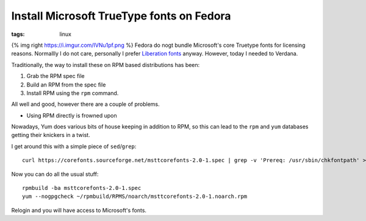 Install Microsoft TrueType fonts on Fedora
##########################################
:tags:  linux

{% img right https://i.imgur.com/IVNu1pf.png %} Fedora do nogt bundle
Microsoft's core Truetype fonts for licensing reasons. Normallly I do
not care, personally I prefer `Liberation
fonts <https://fedorahosted.org/liberation-fonts/>`__ anyway. However,
today I needed to Verdana.

Traditionally, the way to install these on RPM based distributions has
been:

1. Grab the RPM spec file
2. Build an RPM from the spec file
3. Install RPM using the ``rpm`` command.

All well and good, however there are a couple of problems.

-  Using RPM directly is frowned upon

Nowadays, Yum does various bits of house keeping in addition to RPM, so
this can lead to the ``rpm`` and ``yum`` databases getting their
knickers in a twist.

I get around this with a simple piece of ``sed``/``grep``:

::

    curl https://corefonts.sourceforge.net/msttcorefonts-2.0-1.spec | grep -v 'Prereq: /usr/sbin/chkfontpath' > msttcorefonts-2.0-1.spec

Now you can do all the usual stuff:

::

    rpmbuild -ba msttcorefonts-2.0-1.spec
    yum --nogpgcheck ~/rpmbuild/RPMS/noarch/msttcorefonts-2.0-1.noarch.rpm

Relogin and you will have access to Microsoft's fonts.
